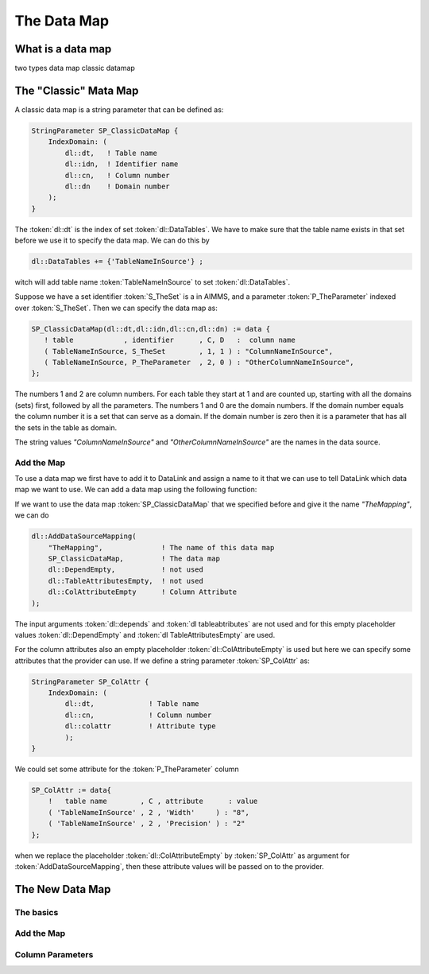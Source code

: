 The Data Map
******************



What is a data map
==================

two types
data map classic datamap




The "Classic" Mata Map
======================

A classic data map is a string parameter that can be defined as:

.. code::

    StringParameter SP_ClassicDataMap {
        IndexDomain: (
            dl::dt,   ! Table name
            dl::idn,  ! Identifier name
            dl::cn,   ! Column number
            dl::dn    ! Domain number
        );
    } 

The :token:`dl::dt` is the index of set :token:`dl::DataTables`. We have to make sure that the table name exists in that set before we use it to specify the data map. We can do this by

.. code::

    dl::DataTables += {'TableNameInSource'} ;

witch will add table name :token:`TableNameInSource` to set :token:`dl::DataTables`. 

Suppose we have a set identifier  :token:`S_TheSet` is a in AIMMS, and a parameter  :token:`P_TheParameter` indexed over :token:`S_TheSet`. Then we can specify the data map as:

.. code::

     SP_ClassicDataMap(dl::dt,dl::idn,dl::cn,dl::dn) := data { 
        ! table            , identifier      , C, D   :  column name
        ( TableNameInSource, S_TheSet        , 1, 1 ) : "ColumnNameInSource",
        ( TableNameInSource, P_TheParameter  , 2, 0 ) : "OtherColumnNameInSource", 
     };

The numbers 1 and 2 are column numbers. For each table they start at 1 and are counted up, starting with all the domains (sets) first, followed by all the parameters. The numbers 1 and 0 are the domain numbers. If the domain number equals the column number it is a set that can serve as a domain. If the domain number is zero then it is a parameter that has all the sets in the table as domain.

The string values *"ColumnNameInSource"* and *"OtherColumnNameInSource"* are the names in the data source.



Add the Map
-----------

To use a data map we first have to add it to DataLink and assign a name to it that we can use to tell DataLink which data map we want to use. We can add a data map using the following function:

.. py:function:: dl::AddDataSourceMapping(MapName,DataMap,ColDepend,TableAttribute,ColAttribute)

    :param MapName: String representing the name of the datamap
    :param DataMap: The data map we add to DataLink
    :param ColDepend: not used
    :param TableAttribute: not used
    :param ColAttribute: Column attributes (optional) 

If we want to use the data map :token:`SP_ClassicDataMap` that we specified before and give it the name  *"TheMapping"*, we can do

.. code::

    dl::AddDataSourceMapping(
        "TheMapping",              ! The name of this data map
        SP_ClassicDataMap,         ! The data map
        dl::DependEmpty,           ! not used
        dl::TableAttributesEmpty,  ! not used
        dl::ColAttributeEmpty      ! Column Attribute
    );

The input arguments :token:`dl::depends`  and :token:`dl tableabtributes` are not used and for this empty placeholder values :token:`dl::DependEmpty` and :token:`dl TableAttributesEmpty` are used.

For the column attributes also an empty placeholder :token:`dl::ColAttributeEmpty` is used but here we can specify some attributes that the provider can use. If we define a string parameter :token:`SP_ColAttr` as:

.. code::

    StringParameter SP_ColAttr {
        IndexDomain: (
            dl::dt,             ! Table name
            dl::cn,             ! Column number
            dl::colattr         ! Attribute type
            );
    }

We could set some attribute for the :token:`P_TheParameter` column

.. code::

    SP_ColAttr := data{
        !   table name        , C , attribute      : value
        ( 'TableNameInSource' , 2 , 'Width'     ) : "8", 
        ( 'TableNameInSource' , 2 , 'Precision' ) : "2" 
    };

when we replace the placeholder :token:`dl::ColAttributeEmpty` by :token:`SP_ColAttr` as argument for :token:`AddDataSourceMapping`, then these attribute values will be passed on to the provider.









.. _LinkNewDataMap:

The New Data Map
================




The basics
----------


Add the Map
-----------

.. _LinkColumnParameters:

Column Parameters
-----------------







